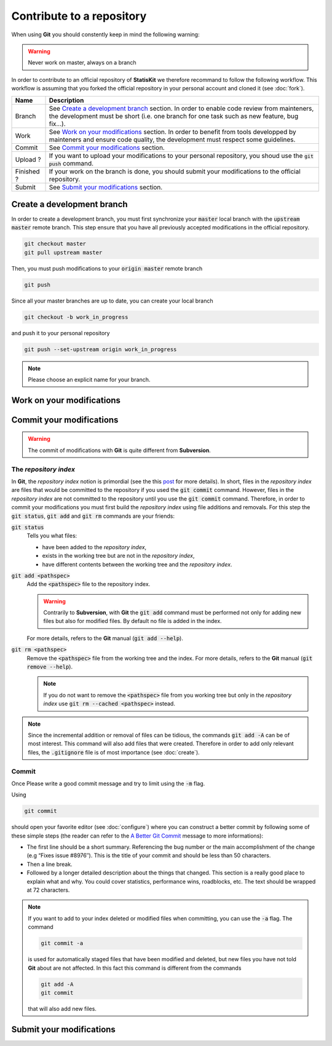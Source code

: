 Contribute to a repository
##########################

When using **Git** you should constently keep in mind the following warning:

.. warning::
    
    Never work on master, always on a branch

In order to contribute to an official repository of **StatisKit** we therefore recommand to follow the following workflow.
This workflow is assuming that you forked the official repository in your personal account and cloned it (see :doc:`fork`).

.. blockdiag::
    :align: center
    :desctable:
    
    blockdiag {

        A [label = "Branch", shape="roundedbox", description="See `Create a development branch`_ section. |br|
                                                              In order to enable code review from mainteners, the development must be short |br|
                                                              (i.e. one branch for one task such as new feature, bug fix...)."];
        B [label = "Work", shape="roundedbox", description="See `Work on your modifications`_ section. |br|
                                                            In order to benefit from tools developped by mainteners and ensure code quality, |br|
                                                            the development must respect some guidelines."];
        C [label = "Commit", shape="roundedbox", description="See `Commit your modifications`_ section."];
        D [label = "Upload ?", shape="diamond", description="If you want to upload your modifications to your personal repository, |br|
                                                             you shoud use the :code:`git push` command."];
        E [label = "Finished ?", shape="diamond", description="If your work on the branch is done, you should submit your modifications |br|
                                                               to the official repository."];
        F [label = "Submit", shape="roundedbox", description="See `Submit your modifications`_ section."];
        
        A -> B -> C;
        C -> D;
            
        D -> B;
        E -> B [label = "No"];

        group {
            orientation = portrait;
            color = "#FFFFFF";
            
            D -> E;
            E -> F;
        }
    }

.. |br| raw:: html

   <br />

+------------+-------------------------------------------------------------------------------------------------------------------------------------------------------------------------------------------+
| Name       | Description                                                                                                                                                                               |
+============+===========================================================================================================================================================================================+
| Branch     | See `Create a development branch`_ section. In order to enable code review from mainteners, the development must be short (i.e. one branch for one task such as new feature, bug fix...). |
+------------+-------------------------------------------------------------------------------------------------------------------------------------------------------------------------------------------+
| Work       | See `Work on your modifications`_ section. In order to benefit from tools developped by mainteners and ensure code quality, the development must respect some guidelines.                 |
+------------+-------------------------------------------------------------------------------------------------------------------------------------------------------------------------------------------+
| Commit     | See `Commit your modifications`_ section.                                                                                                                                                 |
+------------+-------------------------------------------------------------------------------------------------------------------------------------------------------------------------------------------+
| Upload ?   | If you want to upload your modifications to your personal repository, you shoud use the :code:`git push` command.                                                                         |
+------------+-------------------------------------------------------------------------------------------------------------------------------------------------------------------------------------------+
| Finished ? | If your work on the branch is done, you should submit your modifications to the official repository.                                                                                      |
+------------+-------------------------------------------------------------------------------------------------------------------------------------------------------------------------------------------+
| Submit     | See `Submit your modifications`_ section.                                                                                                                                                 |
+------------+-------------------------------------------------------------------------------------------------------------------------------------------------------------------------------------------+

Create a development branch
===========================

In order to create a development branch, you must first synchronize your :code:`master` local branch with the :code:`upstream master` remote branch.
This step ensure that you have all previously accepted modifications in the official repository.

.. code-block:: bash

    git checkout master
    git pull upstream master

Then, you must push modifications to your :code:`origin master` remote branch

.. code-block:: bash

    git push

Since all your master branches are up to date, you can create your local branch

.. code-block:: bash

    git checkout -b work_in_progress

and push it to your personal repository

.. code-block:: bash

    git push --set-upstream origin work_in_progress


.. note::

    Please choose an explicit name for your branch.


Work on your modifications
==========================

Commit your modifications
=========================

.. warning::

    The commit of modifications with **Git** is quite different from **Subversion**.

The *repository index*
----------------------

In **Git**, the *repository index* notion is primordial (see the this `post <http://www.gitguys.com/topics/whats-the-deal-with-the-git-index/>`_ for more details).
In short, files in the *repository index* are files that would be committed to the repository if you used the :code:`git commit` command.
However, files in the *repository index* are not committed to the repository until you use the :code:`git commit` command.
Therefore, in order to commit your modifications you must first build the *repository index* using file additions and removals.
For this step the :code:`git status`, :code:`git add` and :code:`git rm` commands are your friends:

:code:`git status`
    Tells you what files:

    * have been added to the *repository index*,
    * exists in the working tree but are not in the *repository index*,
    * have different contents between the working tree and the *repository index*.

:code:`git add <pathspec>`
    Add the :code:`<pathspec>` file to the repository index.
    
    .. warning::
    
        Contrarily to **Subversion**, with **Git** the :code:`git add` command must be performed not only for adding new files but also for modified files.
        By default no file is added in the index.
       
    For more details, refers to the **Git** manual (:code:`git add --help`).

:code:`git rm <pathspec>`
    Remove the :code:`<pathspec>` file from the working tree and the index.
    For more details, refers to the **Git** manual (:code:`git remove --help`).

    .. note::

        If you do not want to remove the  :code:`<pathspec>` file from you working tree but only in the *repository index* use :code:`git rm --cached <pathspec>` instead.

.. note::

    Since the incremental addition or removal of files can be tidious, the commands :code:`git add -A` can be of most interest.
    This command will also add files that were created.
    Therefore in order to add only relevant files, the :code:`.gitignore` file is of most importance (see :doc:`create`). 


Commit
------

Once 
Please write a good commit message and try to limit using the :code:`-m` flag.

Using

.. code-block:: bash
    
    git commit

should open your favorite editor (see :doc:`configure`) where you can construct a better commit by following some of these simple steps (the reader can refer to the `A Better Git Commit <https://web-design-weekly.com/2013/09/01/a-better-git-commit/>`_ message to more informations):

* The first line should be a short summary.
  Referencing the bug number or the main accomplishment of the change (e.g “Fixes issue #8976″).
  This is the title of your commit and should be less than 50 characters.

* Then a line break.

* Followed by a longer detailed description about the things that changed.
  This section is a really good place to explain what and why.
  You could cover statistics, performance wins, roadblocks, etc. The text should be wrapped at 72 characters.

.. note::

    If you want to add to your index deleted or modified files when committing, you can use the :code:`-a` flag.
    The command

    .. code-block:: bash
    
        git commit -a

    is used for automatically staged files that have been modified and deleted, but new files you have not told **Git** about are not affected.
    In this fact this command is different from the commands

    .. code-block:: bash

        git add -A
        git commit

    that will also add new files.

.. blockdiag::

   blockdiag {
       A [label = "Is the commit a save ?", shape="diamond"];
       B [label = ":code:`git commit -m 'A short message'", shape="roundedbox"];
       C [label = "Commit your\nmodifications", shape="roundedbox"];
       D [label = "Work\nfinished ?", shape="diamond"];
       E [label = "Submit your\nmodifications", shape="roundedbox"];

       A -> B -> C;
       C -> D;
       D -> B [label = "No"];
       D -> E [label = "Yes"];
   }


Submit your modifications
=========================
